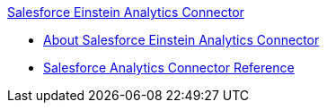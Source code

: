 .xref:index.adoc[Salesforce Einstein Analytics Connector]
* xref:index.adoc[About Salesforce Einstein Analytics Connector]
* xref:salesforce-analytics-connector-reference.adoc[Salesforce Analytics Connector Reference]
